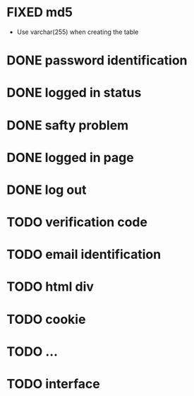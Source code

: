 * FIXED md5
CLOSED: [2014-07-14 一 11:01]
- Use varchar(255) when creating the table
* DONE password identification
CLOSED: [2014-07-14 一 11:32]
* DONE logged in status
CLOSED: [2014-07-14 一 17:39]
* DONE safty problem
CLOSED: [2014-07-15 二 10:43]
* DONE logged in page
CLOSED: [2014-07-15 二 16:45]
* DONE log out
CLOSED: [2014-07-15 二 16:45]
* TODO verification code
* TODO email identification
* TODO html div
* TODO cookie
* TODO ...
* TODO interface
